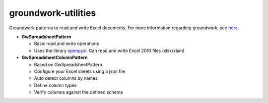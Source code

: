 groundwork-utilities
----------
Groundwork patterns to read and write Excel documents.
For more information regarding groundwork, see `here <https://groundwork.readthedocs.io.>`_.

*   **GwSpreadsheetPattern**

    *   Basic read and write operations
    *   Uses the library `openpyxl <https://openpyxl.readthedocs.io/en/default/>`_.
        Can read and write Excel 2010 files (xlsx/xlsm)
        
*   **GwSpreadsheetColumnPattern**

    *   Based on GwSpreadsheetPattern
    *   Configure your Excel sheets using a json file
    *   Auto detect columns by names
    *   Define column types
    *   Verify columns against the defined schema
